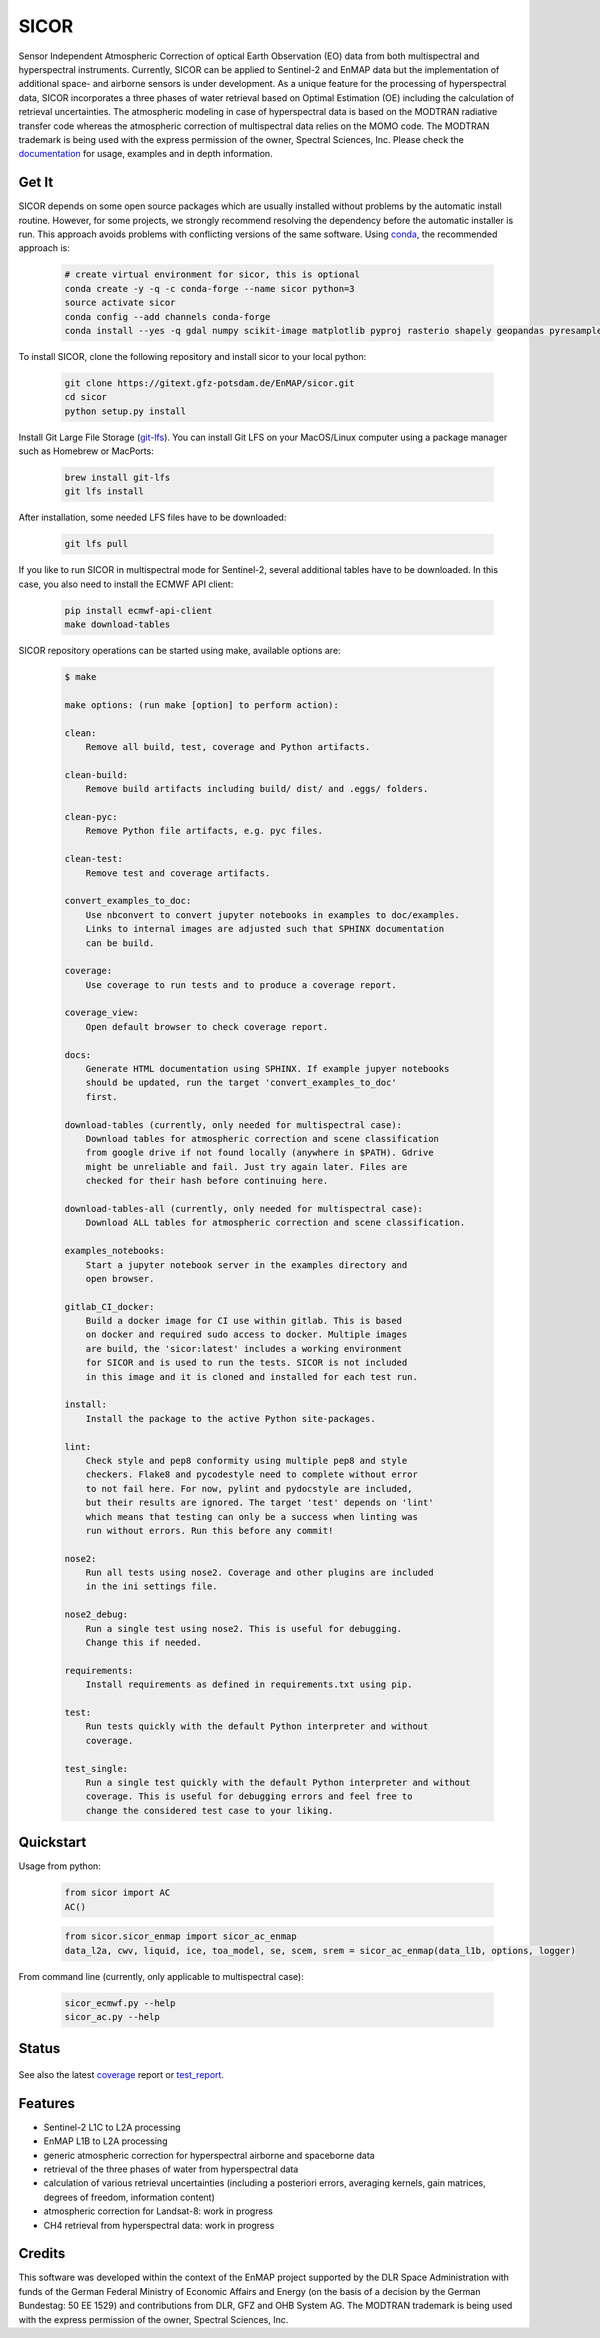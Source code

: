 =====
SICOR
=====
.. figure:: docs/images/sicor_logo_lr.png

Sensor Independent Atmospheric Correction of optical Earth Observation (EO) data from both multispectral and
hyperspectral instruments. Currently, SICOR can be applied to Sentinel-2 and EnMAP data but the implementation of
additional space- and airborne sensors is under development. As a unique feature for the processing of hyperspectral
data, SICOR incorporates a three phases of water retrieval based on Optimal Estimation (OE) including the calculation of
retrieval uncertainties. The atmospheric modeling in case of hyperspectral data is based on the MODTRAN radiative
transfer code whereas the atmospheric correction of multispectral data relies on the MOMO code. The MODTRAN trademark is
being used with the express permission of the owner, Spectral Sciences, Inc. Please check the documentation_ for usage,
examples and in depth information.

Get It
------


SICOR depends on some open source packages which are usually installed without problems by the automatic install
routine. However, for some projects, we strongly recommend resolving the dependency before the automatic installer
is run. This approach avoids problems with conflicting versions of the same software.
Using conda_, the recommended approach is:

 .. code-block:: bash

    # create virtual environment for sicor, this is optional
    conda create -y -q -c conda-forge --name sicor python=3
    source activate sicor
    conda config --add channels conda-forge
    conda install --yes -q gdal numpy scikit-image matplotlib pyproj rasterio shapely geopandas pyresample pytables h5py llvmlite pyfftw scikit-learn numba

To install SICOR, clone the following repository and install sicor to your local python:

 .. code-block:: bash

    git clone https://gitext.gfz-potsdam.de/EnMAP/sicor.git
    cd sicor
    python setup.py install

Install Git Large File Storage (git-lfs_). You can install Git LFS on your MacOS/Linux computer using a package manager
such as Homebrew or MacPorts:

 .. code-block:: bash

    brew install git-lfs
    git lfs install

After installation, some needed LFS files have to be downloaded:

 .. code-block:: bash

    git lfs pull

If you like to run SICOR in multispectral mode for Sentinel-2, several additional tables have to be downloaded.
In this case, you also need to install the ECMWF API client:

 .. code-block:: bash

    pip install ecmwf-api-client
    make download-tables


SICOR repository operations can be started using make, available options are:

 .. code-block:: console

    $ make

    make options: (run make [option] to perform action):

    clean:
        Remove all build, test, coverage and Python artifacts.

    clean-build:
        Remove build artifacts including build/ dist/ and .eggs/ folders.

    clean-pyc:
        Remove Python file artifacts, e.g. pyc files.

    clean-test:
        Remove test and coverage artifacts.

    convert_examples_to_doc:
        Use nbconvert to convert jupyter notebooks in examples to doc/examples.
        Links to internal images are adjusted such that SPHINX documentation
        can be build.

    coverage:
        Use coverage to run tests and to produce a coverage report.

    coverage_view:
        Open default browser to check coverage report.

    docs:
        Generate HTML documentation using SPHINX. If example jupyer notebooks
        should be updated, run the target 'convert_examples_to_doc'
        first.

    download-tables (currently, only needed for multispectral case):
        Download tables for atmospheric correction and scene classification
        from google drive if not found locally (anywhere in $PATH). Gdrive
        might be unreliable and fail. Just try again later. Files are
        checked for their hash before continuing here.

    download-tables-all (currently, only needed for multispectral case):
        Download ALL tables for atmospheric correction and scene classification.

    examples_notebooks:
        Start a jupyter notebook server in the examples directory and
        open browser.

    gitlab_CI_docker:
        Build a docker image for CI use within gitlab. This is based
        on docker and required sudo access to docker. Multiple images
        are build, the 'sicor:latest' includes a working environment
        for SICOR and is used to run the tests. SICOR is not included
        in this image and it is cloned and installed for each test run.

    install:
        Install the package to the active Python site-packages.

    lint:
        Check style and pep8 conformity using multiple pep8 and style
        checkers. Flake8 and pycodestyle need to complete without error
        to not fail here. For now, pylint and pydocstyle are included,
        but their results are ignored. The target 'test' depends on 'lint'
        which means that testing can only be a success when linting was
        run without errors. Run this before any commit!

    nose2:
        Run all tests using nose2. Coverage and other plugins are included
        in the ini settings file.

    nose2_debug:
        Run a single test using nose2. This is useful for debugging.
        Change this if needed.

    requirements:
        Install requirements as defined in requirements.txt using pip.

    test:
        Run tests quickly with the default Python interpreter and without
        coverage.

    test_single:
        Run a single test quickly with the default Python interpreter and without
        coverage. This is useful for debugging errors and feel free to
        change the considered test case to your liking.



Quickstart
----------
Usage from python:

 .. code-block:: python

    from sicor import AC
    AC()

 .. code-block:: python

    from sicor.sicor_enmap import sicor_ac_enmap
    data_l2a, cwv, liquid, ice, toa_model, se, scem, srem = sicor_ac_enmap(data_l1b, options, logger)

From command line (currently, only applicable to multispectral case):

 .. code-block:: console

    sicor_ecmwf.py --help
    sicor_ac.py --help

Status
------
.. figure:: https://gitext.gfz-potsdam.de/EnMAP/sicor/badges/master/build.svg
.. figure:: https://gitext.gfz-potsdam.de/EnMAP/sicor/badges/master/coverage.svg


See also the latest coverage_ report or test_report_.

Features
--------

* Sentinel-2 L1C to L2A processing
* EnMAP L1B to L2A processing
* generic atmospheric correction for hyperspectral airborne and spaceborne data
* retrieval of the three phases of water from hyperspectral data
* calculation of various retrieval uncertainties
  (including a posteriori errors, averaging kernels, gain matrices, degrees of freedom, information content)
* atmospheric correction for Landsat-8: work in progress
* CH4 retrieval from hyperspectral data: work in progress


.. _coverage: http://enmap.gitext.gfz-potsdam.de/sicor/coverage/
.. _test_report: http://enmap.gitext.gfz-potsdam.de/sicor/coverage/report.html
.. _documentation: http://enmap.gitext.gfz-potsdam.de/sicor/doc/
.. _conda: https://conda.io/docs/
.. _git-lfs: https://git-lfs.github.com/

Credits
--------

This software was developed within the context of the EnMAP project supported by the DLR Space Administration with
funds of the German Federal Ministry of Economic Affairs and Energy (on the basis of a decision by the German
Bundestag: 50 EE 1529) and contributions from DLR, GFZ and OHB System AG. The MODTRAN trademark is being used with the
express permission of the owner, Spectral Sciences, Inc.
